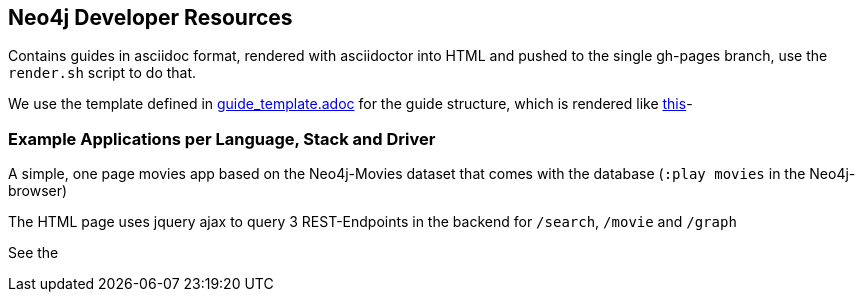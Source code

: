 ## Neo4j Developer Resources

Contains guides in asciidoc format, rendered with asciidoctor into HTML and pushed to the single gh-pages branch,
use the `render.sh` script to do that.

We use the template defined in https://raw.githubusercontent.com/neo4j-contrib/developer-resources/gh-pages/guide_template.adoc[guide_template.adoc] for the guide structure, which is rendered like http://neo4j-contrib.github.io/developer-resources/guide_template.html[this]-

### Example Applications per Language, Stack and Driver

A simple, one page movies app based on the Neo4j-Movies dataset that comes with the database (`:play movies` in the Neo4j-browser)

The HTML page uses jquery ajax to query 3 REST-Endpoints in the backend for `/search`, `/movie` and `/graph`

See the
